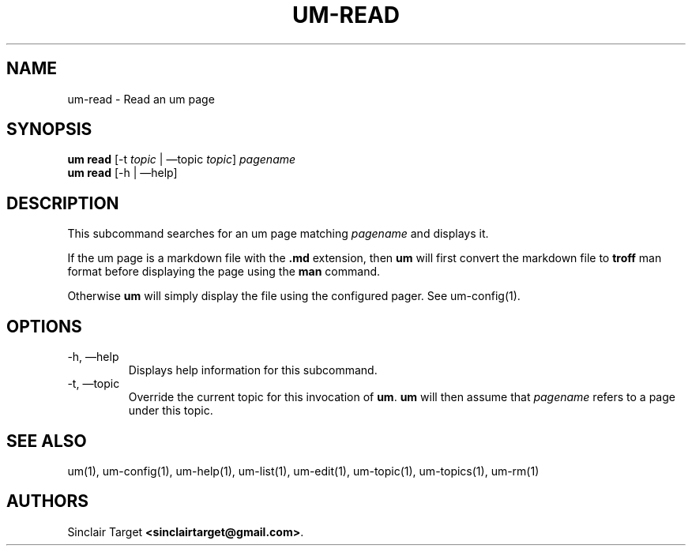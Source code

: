 .\" generated by kramdown
.TH "UM\-READ" "1" "September 26, 2017"
.SH NAME
um\-read \- Read an um page
.SH "SYNOPSIS"
\fBum read\fP [\-t \fItopic\fP | \(emtopic \fItopic\fP] \fIpagename\fP 
.br
\fBum read\fP [\-h | \(emhelp]
.SH "DESCRIPTION"
This subcommand searches for an um page matching \fIpagename\fP and displays it\.
.P
If the um page is a markdown file with the \fB\&\.md\fP extension, then \fBum\fP will first convert the markdown file to \fBtroff\fP man format before displaying the page using the \fBman\fP command\.
.P
Otherwise \fBum\fP will simply display the file using the configured pager\. See um\-config(1)\.
.SH "OPTIONS"
.TP
\-h, \(emhelp
Displays help information for this subcommand\.
.TP
\-t, \(emtopic
Override the current topic for this invocation of \fBum\fP\&\. \fBum\fP will then assume that \fIpagename\fP refers to a page under this topic\.
.SH "SEE ALSO"
um(1), um\-config(1), um\-help(1), um\-list(1), um\-edit(1), um\-topic(1), um\-topics(1), um\-rm(1)
.SH "AUTHORS"
Sinclair Target \fB<sinclairtarget@gmail\.com>\fP\&\.
